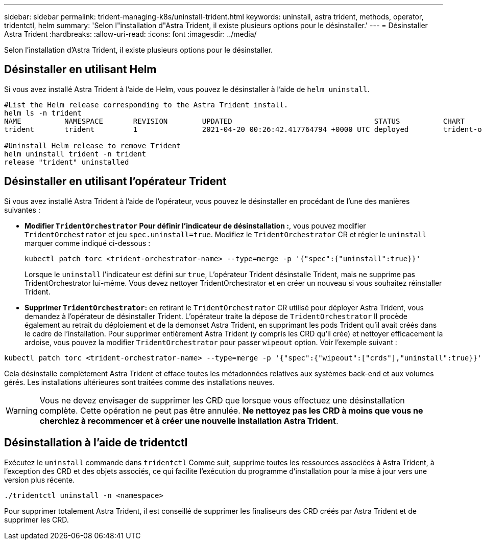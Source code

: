 ---
sidebar: sidebar 
permalink: trident-managing-k8s/uninstall-trident.html 
keywords: uninstall, astra trident, methods, operator, tridentctl, helm 
summary: 'Selon l"installation d"Astra Trident, il existe plusieurs options pour le désinstaller.' 
---
= Désinstaller Astra Trident
:hardbreaks:
:allow-uri-read: 
:icons: font
:imagesdir: ../media/


Selon l'installation d'Astra Trident, il existe plusieurs options pour le désinstaller.



== Désinstaller en utilisant Helm

Si vous avez installé Astra Trident à l'aide de Helm, vous pouvez le désinstaller à l'aide de `helm uninstall`.

[listing]
----
#List the Helm release corresponding to the Astra Trident install.
helm ls -n trident
NAME          NAMESPACE       REVISION        UPDATED                                 STATUS          CHART                           APP VERSION
trident       trident         1               2021-04-20 00:26:42.417764794 +0000 UTC deployed        trident-operator-21.07.1        21.07.1

#Uninstall Helm release to remove Trident
helm uninstall trident -n trident
release "trident" uninstalled
----


== Désinstaller en utilisant l'opérateur Trident

Si vous avez installé Astra Trident à l'aide de l'opérateur, vous pouvez le désinstaller en procédant de l'une des manières suivantes :

* **Modifier `TridentOrchestrator` Pour définir l'indicateur de désinstallation :**, vous pouvez modifier `TridentOrchestrator` et jeu `spec.uninstall=true`. Modifiez le `TridentOrchestrator` CR et régler le `uninstall` marquer comme indiqué ci-dessous :
+
[listing]
----
kubectl patch torc <trident-orchestrator-name> --type=merge -p '{"spec":{"uninstall":true}}'
----
+
Lorsque le `uninstall` l'indicateur est défini sur `true`, L'opérateur Trident désinstalle Trident, mais ne supprime pas TridentOrchestrator lui-même. Vous devez nettoyer TridentOrchestrator et en créer un nouveau si vous souhaitez réinstaller Trident.

* **Supprimer `TridentOrchestrator`:** en retirant le `TridentOrchestrator` CR utilisé pour déployer Astra Trident, vous demandez à l'opérateur de désinstaller Trident. L'opérateur traite la dépose de `TridentOrchestrator` Il procède également au retrait du déploiement et de la demonset Astra Trident, en supprimant les pods Trident qu'il avait créés dans le cadre de l'installation. Pour supprimer entièrement Astra Trident (y compris les CRD qu'il crée) et nettoyer efficacement la ardoise, vous pouvez la modifier `TridentOrchestrator` pour passer `wipeout` option. Voir l'exemple suivant :


[listing]
----
kubectl patch torc <trident-orchestrator-name> --type=merge -p '{"spec":{"wipeout":["crds"],"uninstall":true}}'
----
Cela désinstalle complètement Astra Trident et efface toutes les métadonnées relatives aux systèmes back-end et aux volumes gérés. Les installations ultérieures sont traitées comme des installations neuves.


WARNING: Vous ne devez envisager de supprimer les CRD que lorsque vous effectuez une désinstallation complète. Cette opération ne peut pas être annulée. **Ne nettoyez pas les CRD à moins que vous ne cherchiez à recommencer et à créer une nouvelle installation Astra Trident**.



== Désinstallation à l'aide de tridentctl

Exécutez le `uninstall` commande dans `tridentctl` Comme suit, supprime toutes les ressources associées à Astra Trident, à l'exception des CRD et des objets associés, ce qui facilite l'exécution du programme d'installation pour la mise à jour vers une version plus récente.

[listing]
----
./tridentctl uninstall -n <namespace>
----
Pour supprimer totalement Astra Trident, il est conseillé de supprimer les finaliseurs des CRD créés par Astra Trident et de supprimer les CRD.
